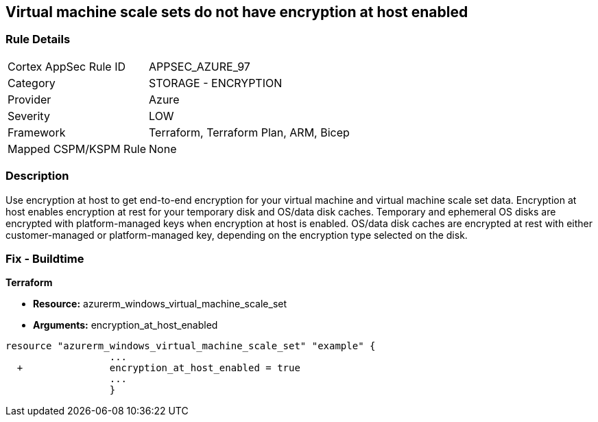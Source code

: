 == Virtual machine scale sets do not have encryption at host enabled
// Virtual Machine scale sets 'encryption at host' disabled


=== Rule Details

[cols="1,2"]
|===
|Cortex AppSec Rule ID |APPSEC_AZURE_97
|Category |STORAGE - ENCRYPTION
|Provider |Azure
|Severity |LOW
|Framework |Terraform, Terraform Plan, ARM, Bicep
|Mapped CSPM/KSPM Rule |None
|===


=== Description 


Use encryption at host to get end-to-end encryption for your virtual machine and virtual machine scale set data.
Encryption at host enables encryption at rest for your temporary disk and OS/data disk caches.
Temporary and ephemeral OS disks are encrypted with platform-managed keys when encryption at host is enabled.
OS/data disk caches are encrypted at rest with either customer-managed or platform-managed key, depending on the encryption type selected on the disk.

=== Fix - Buildtime


*Terraform* 


* *Resource:* azurerm_windows_virtual_machine_scale_set
* *Arguments:* encryption_at_host_enabled


[source,go]
----
resource "azurerm_windows_virtual_machine_scale_set" "example" {
                  ...
  +               encryption_at_host_enabled = true
                  ...
                  }
----
